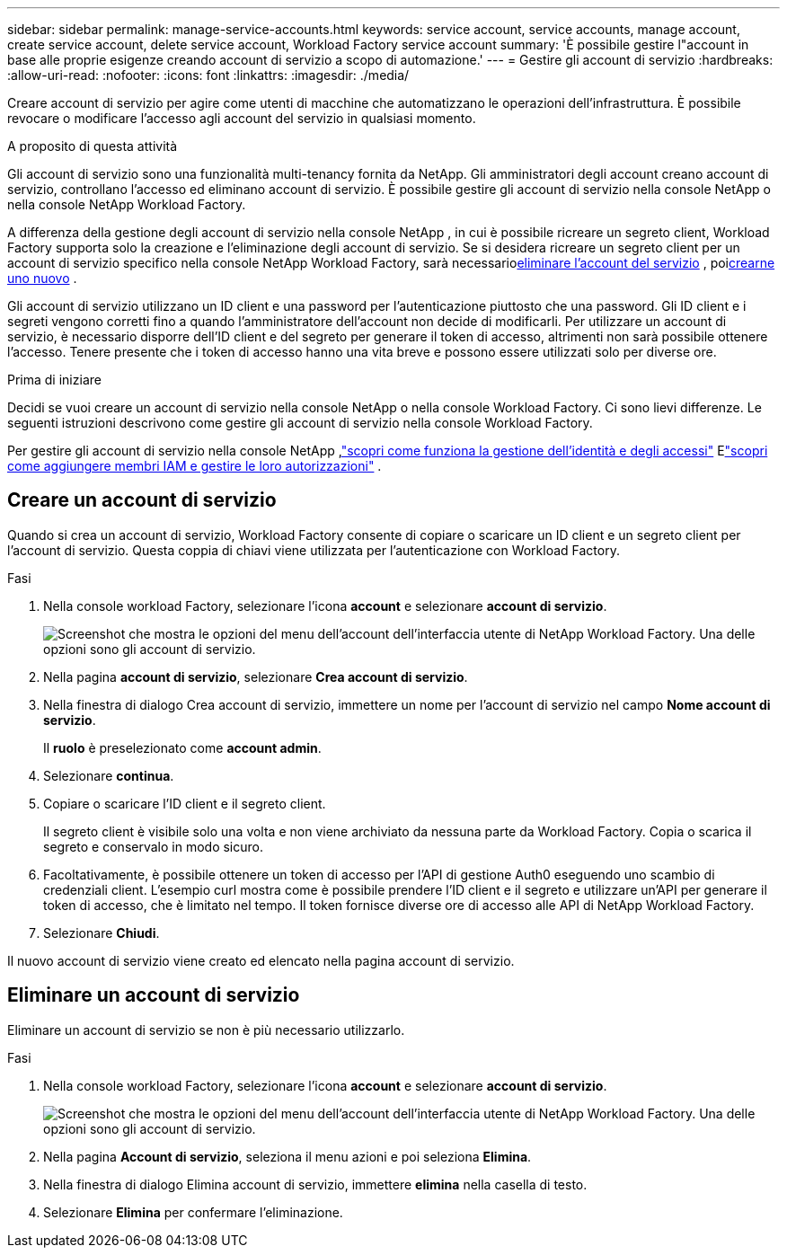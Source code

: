 ---
sidebar: sidebar 
permalink: manage-service-accounts.html 
keywords: service account, service accounts, manage account, create service account, delete service account, Workload Factory service account 
summary: 'È possibile gestire l"account in base alle proprie esigenze creando account di servizio a scopo di automazione.' 
---
= Gestire gli account di servizio
:hardbreaks:
:allow-uri-read: 
:nofooter: 
:icons: font
:linkattrs: 
:imagesdir: ./media/


[role="lead"]
Creare account di servizio per agire come utenti di macchine che automatizzano le operazioni dell'infrastruttura. È possibile revocare o modificare l'accesso agli account del servizio in qualsiasi momento.

.A proposito di questa attività
Gli account di servizio sono una funzionalità multi-tenancy fornita da NetApp.  Gli amministratori degli account creano account di servizio, controllano l'accesso ed eliminano account di servizio.  È possibile gestire gli account di servizio nella console NetApp o nella console NetApp Workload Factory.

A differenza della gestione degli account di servizio nella console NetApp , in cui è possibile ricreare un segreto client, Workload Factory supporta solo la creazione e l'eliminazione degli account di servizio.  Se si desidera ricreare un segreto client per un account di servizio specifico nella console NetApp Workload Factory, sarà necessario<<Eliminare un account di servizio,eliminare l'account del servizio>> , poi<<Creare un account di servizio,crearne uno nuovo>> .

Gli account di servizio utilizzano un ID client e una password per l'autenticazione piuttosto che una password. Gli ID client e i segreti vengono corretti fino a quando l'amministratore dell'account non decide di modificarli. Per utilizzare un account di servizio, è necessario disporre dell'ID client e del segreto per generare il token di accesso, altrimenti non sarà possibile ottenere l'accesso. Tenere presente che i token di accesso hanno una vita breve e possono essere utilizzati solo per diverse ore.

.Prima di iniziare
Decidi se vuoi creare un account di servizio nella console NetApp o nella console Workload Factory.  Ci sono lievi differenze.  Le seguenti istruzioni descrivono come gestire gli account di servizio nella console Workload Factory.

Per gestire gli account di servizio nella console NetApp ,link:https://docs.netapp.com/us-en/console-setup-admin/concept-identity-and-access-management.html#how-iam-works["scopri come funziona la gestione dell'identità e degli accessi"^] Elink:https://docs.netapp.com/us-en/console-setup-admin/task-iam-manage-members-permissions.html["scopri come aggiungere membri IAM e gestire le loro autorizzazioni"^] .



== Creare un account di servizio

Quando si crea un account di servizio, Workload Factory consente di copiare o scaricare un ID client e un segreto client per l'account di servizio.  Questa coppia di chiavi viene utilizzata per l'autenticazione con Workload Factory.

.Fasi
. Nella console workload Factory, selezionare l'icona *account* e selezionare *account di servizio*.
+
image:screenshot-service-account.png["Screenshot che mostra le opzioni del menu dell'account dell'interfaccia utente di NetApp Workload Factory.  Una delle opzioni sono gli account di servizio."]

. Nella pagina *account di servizio*, selezionare *Crea account di servizio*.
. Nella finestra di dialogo Crea account di servizio, immettere un nome per l'account di servizio nel campo *Nome account di servizio*.
+
Il *ruolo* è preselezionato come *account admin*.

. Selezionare *continua*.
. Copiare o scaricare l'ID client e il segreto client.
+
Il segreto client è visibile solo una volta e non viene archiviato da nessuna parte da Workload Factory.  Copia o scarica il segreto e conservalo in modo sicuro.

. Facoltativamente, è possibile ottenere un token di accesso per l'API di gestione Auth0 eseguendo uno scambio di credenziali client.  L'esempio curl mostra come è possibile prendere l'ID client e il segreto e utilizzare un'API per generare il token di accesso, che è limitato nel tempo.  Il token fornisce diverse ore di accesso alle API di NetApp Workload Factory.
. Selezionare *Chiudi*.


Il nuovo account di servizio viene creato ed elencato nella pagina account di servizio.



== Eliminare un account di servizio

Eliminare un account di servizio se non è più necessario utilizzarlo.

.Fasi
. Nella console workload Factory, selezionare l'icona *account* e selezionare *account di servizio*.
+
image:screenshot-service-account.png["Screenshot che mostra le opzioni del menu dell'account dell'interfaccia utente di NetApp Workload Factory.  Una delle opzioni sono gli account di servizio."]

. Nella pagina *Account di servizio*, seleziona il menu azioni e poi seleziona *Elimina*.
. Nella finestra di dialogo Elimina account di servizio, immettere *elimina* nella casella di testo.
. Selezionare *Elimina* per confermare l'eliminazione.

